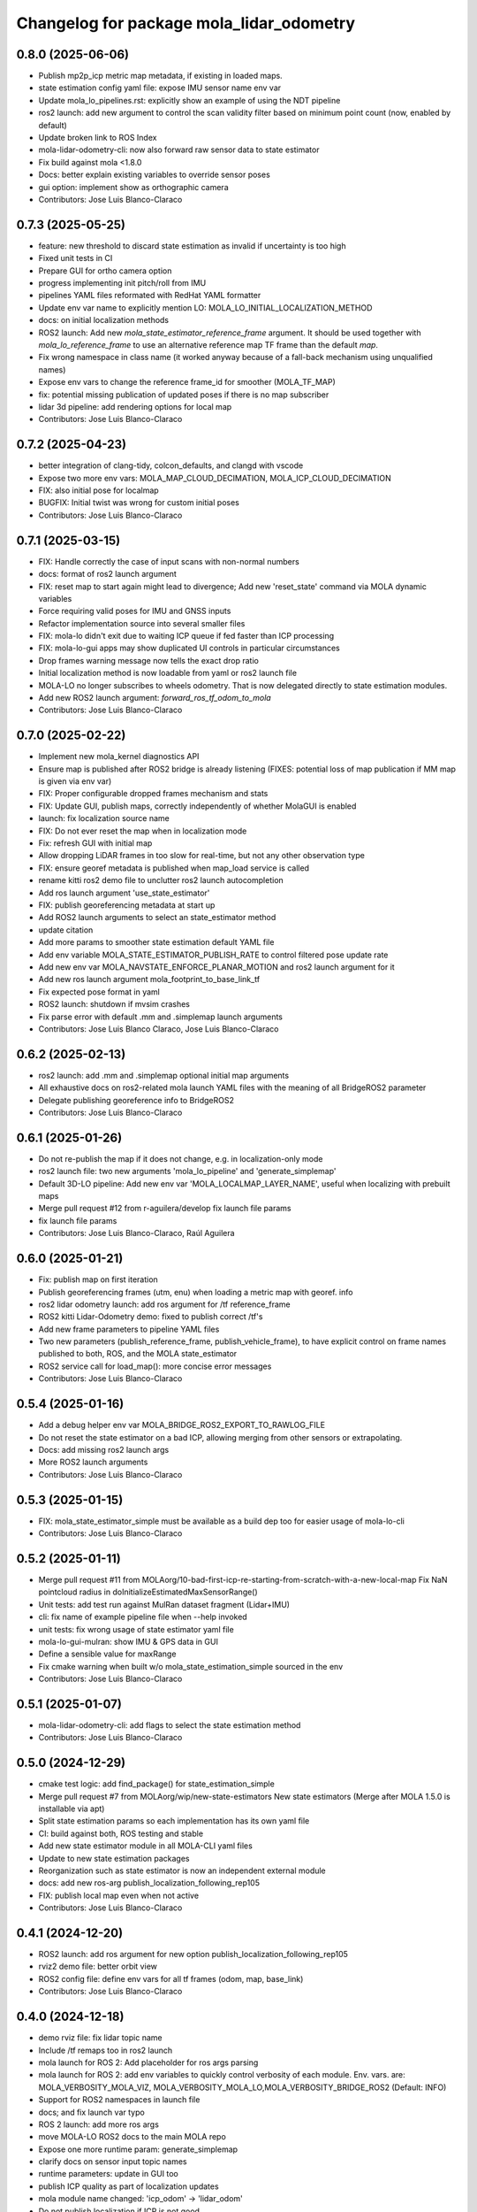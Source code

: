 ^^^^^^^^^^^^^^^^^^^^^^^^^^^^^^^^^^^^^^^^^
Changelog for package mola_lidar_odometry
^^^^^^^^^^^^^^^^^^^^^^^^^^^^^^^^^^^^^^^^^

0.8.0 (2025-06-06)
------------------
* Publish mp2p_icp metric map metadata, if existing in loaded maps.
* state estimation config yaml file: expose IMU sensor name env var
* Update mola_lo_pipelines.rst: explicitly show an example of using the NDT pipeline
* ros2 launch: add new argument to control the scan validity filter based on minimum point count (now, enabled by default)
* Update broken link to ROS Index
* mola-lidar-odometry-cli: now also forward raw sensor data to state estimator
* Fix build against mola <1.8.0
* Docs: better explain existing variables to override sensor poses
* gui option: implement show as orthographic camera
* Contributors: Jose Luis Blanco-Claraco

0.7.3 (2025-05-25)
------------------
* feature: new threshold to discard state estimation as invalid if uncertainty is too high
* Fixed unit tests in CI
* Prepare GUI for ortho camera option
* progress implementing init pitch/roll from IMU
* pipelines YAML files reformated with RedHat YAML formatter
* Update env var name to explicitly mention LO: MOLA_LO_INITIAL_LOCALIZATION_METHOD
* docs: on initial localization methods
* ROS2 launch: Add new `mola_state_estimator_reference_frame` argument.
  It should be used together with `mola_lo_reference_frame` to use an alternative reference map TF frame than the default `map`.
* Fix wrong namespace in class name (it worked anyway because of a fall-back mechanism using unqualified names)
* Expose env vars to change the reference frame_id for smoother (MOLA_TF_MAP)
* fix: potential missing publication of updated poses if there is no map subscriber
* lidar 3d pipeline: add rendering options for local map
* Contributors: Jose Luis Blanco-Claraco

0.7.2 (2025-04-23)
------------------
* better integration of clang-tidy, colcon_defaults, and clangd with vscode
* Expose two more env vars: MOLA_MAP_CLOUD_DECIMATION, MOLA_ICP_CLOUD_DECIMATION
* FIX: also initial pose for localmap
* BUGFIX: Initial twist was wrong for custom initial poses
* Contributors: Jose Luis Blanco-Claraco

0.7.1 (2025-03-15)
------------------
* FIX: Handle correctly the case of input scans with non-normal numbers
* docs: format of ros2 launch argument
* FIX: reset map to start again might lead to divergence; Add new 'reset_state' command via MOLA dynamic variables
* Force requiring valid poses for IMU and GNSS inputs
* Refactor implementation source into several smaller files
* FIX: mola-lo didn't exit due to waiting ICP queue if fed faster than ICP processing
* FIX: mola-lo-gui apps may show duplicated UI controls in particular circumstances
* Drop frames warning message now tells the exact drop ratio
* Initial localization method is now loadable from yaml or ros2 launch file
* MOLA-LO no longer subscribes to wheels odometry. That is now delegated directly to state estimation modules.
* Add new ROS2 launch argument: `forward_ros_tf_odom_to_mola`
* Contributors: Jose Luis Blanco-Claraco

0.7.0 (2025-02-22)
------------------
* Implement new mola_kernel diagnostics API
* Ensure map is published after ROS2 bridge is already listening (FIXES: potential loss of map publication if MM map is given via env var)
* FIX: Proper configurable dropped frames mechanism and stats
* FIX: Update GUI, publish maps, correctly independently of whether MolaGUI is enabled
* launch: fix localization source name
* FIX: Do not ever reset the map when in localization mode
* Fix: refresh GUI with initial map
* Allow dropping LiDAR frames in too slow for real-time, but not any other observation type
* FIX: ensure georef metadata is published when map_load service is called
* rename kitti ros2 demo file to unclutter ros2 launch autocompletion
* Add ros launch argument 'use_state_estimator'
* FIX: publish georeferencing metadata at start up
* Add ROS2 launch arguments to select an state_estimator method
* update citation
* Add more params to smoother state estimation default YAML file
* Add env variable MOLA_STATE_ESTIMATOR_PUBLISH_RATE to control filtered pose update rate
* Add new env var MOLA_NAVSTATE_ENFORCE_PLANAR_MOTION and ros2 launch argument for it
* Add new ros launch argument mola_footprint_to_base_link_tf
* Fix expected pose format in yaml
* ROS2 launch: shutdown if mvsim crashes
* Fix parse error with default .mm and .simplemap launch arguments
* Contributors: Jose Luis Blanco Claraco, Jose Luis Blanco-Claraco

0.6.2 (2025-02-13)
------------------
* ros2 launch: add .mm and .simplemap optional initial map arguments
* All exhaustive docs on ros2-related mola launch YAML files with the meaning of all BridgeROS2 parameter
* Delegate publishing georeference info to BridgeROS2
* Contributors: Jose Luis Blanco-Claraco

0.6.1 (2025-01-26)
------------------
* Do not re-publish the map if it does not change, e.g. in localization-only mode
* ros2 launch file: two new arguments 'mola_lo_pipeline' and 'generate_simplemap'
* Default 3D-LO pipeline: Add new env var 'MOLA_LOCALMAP_LAYER_NAME', useful when localizing with prebuilt maps
* Merge pull request #12 from r-aguilera/develop
  fix launch file params
* fix launch file params
* Contributors: Jose Luis Blanco-Claraco, Raúl Aguilera

0.6.0 (2025-01-21)
------------------
* Fix: publish map on first iteration
* Publish georeferencing frames (utm, enu) when loading a metric map with georef. info
* ros2 lidar odometry launch: add ros argument for /tf reference_frame
* ROS2 kitti Lidar-Odometry demo: fixed to publish correct /tf's
* Add new frame parameters to pipeline YAML files
* Two new parameters (publish_reference_frame, publish_vehicle_frame), to have explicit control on frame names published to both, ROS, and the MOLA state_estimator
* ROS2 service call for load_map(): more concise error messages
* Contributors: Jose Luis Blanco-Claraco

0.5.4 (2025-01-16)
------------------
* Add a debug helper env var MOLA_BRIDGE_ROS2_EXPORT_TO_RAWLOG_FILE
* Do not reset the state estimator on a bad ICP, allowing merging from other sensors or extrapolating.
* Docs: add missing ros2 launch args
* More ROS2 launch arguments
* Contributors: Jose Luis Blanco-Claraco

0.5.3 (2025-01-15)
------------------
* FIX: mola_state_estimator_simple must be available as a build dep too for easier usage of mola-lo-cli
* Contributors: Jose Luis Blanco-Claraco

0.5.2 (2025-01-11)
------------------
* Merge pull request #11 from MOLAorg/10-bad-first-icp-re-starting-from-scratch-with-a-new-local-map
  Fix NaN pointcloud radius in doInitializeEstimatedMaxSensorRange()
* Unit tests: add test run against MulRan dataset fragment (Lidar+IMU)
* cli: fix name of example pipeline file when --help invoked
* unit tests: fix wrong usage of state estimator yaml file
* mola-lo-gui-mulran: show IMU & GPS data in GUI
* Define a sensible value for maxRange
* Fix cmake warning when built w/o mola_state_estimation_simple sourced in the env
* Contributors: Jose Luis Blanco-Claraco

0.5.1 (2025-01-07)
------------------
* mola-lidar-odometry-cli: add flags to select the state estimation method
* Contributors: Jose Luis Blanco-Claraco

0.5.0 (2024-12-29)
------------------
* cmake test logic: add find_package() for state_estimation_simple
* Merge pull request #7 from MOLAorg/wip/new-state-estimators
  New state estimators (Merge after MOLA 1.5.0 is installable via apt)
* Split state estimation params so each implementation has its own yaml file
* CI: build against both, ROS testing and stable
* Add new state estimator module in all MOLA-CLI yaml files
* Update to new state estimation packages
* Reorganization such as state estimator is now an independent external module
* docs: add new ros-arg publish_localization_following_rep105
* FIX: publish local map even when not active
* Contributors: Jose Luis Blanco-Claraco

0.4.1 (2024-12-20)
------------------
* ROS2 launch: add ros argument for new option publish_localization_following_rep105
* rviz2 demo file: better orbit view
* ROS2 config file: define env vars for all tf frames (odom, map, base_link)
* Contributors: Jose Luis Blanco-Claraco

0.4.0 (2024-12-18)
------------------
* demo rviz file: fix lidar topic name
* Include /tf remaps too in ros2 launch
* mola launch for ROS 2: Add placeholder for ros args parsing
* mola launch for ROS 2: add env variables to quickly control verbosity of each module.
  Env. vars. are:  MOLA_VERBOSITY_MOLA_VIZ, MOLA_VERBOSITY_MOLA_LO,MOLA_VERBOSITY_BRIDGE_ROS2 (Default: INFO)
* Support for ROS2 namespaces in launch file
* docs; and fix launch var typo
* ROS 2 launch: add more ros args
* move MOLA-LO ROS2 docs to the main MOLA repo
* Expose one more runtime param: generate_simplemap
* clarify docs on sensor input topic names
* runtime parameters: update in GUI too
* publish ICP quality as part of localization updates
* mola module name changed: 'icp_odom' -> 'lidar_odom'
* Do not publish localization if ICP is not good
* Expose runtime parameters using MOLA v1.4.0 configurable parameters: active, mapping_enabled
* docs clarifications
* map_load service: allow not having a .simplemap file and don't report it as an error
* FIX: motion model handling during re-localization
* Implement map_save
* reset adaptive sigma upon relocalization
* Implement map_load; Implement relocalize around pose
* Forward IMU readings to the navstate fusion module
* CI and readme: remove ROS2 iron
* Merge branch 'wip/map_load_save' into develop
* docs: add ref to yaml extensions
* Add docs on 3D-NDT pipeline and demo usage with Mulran
* parameterize maximum_sigma
* CLI: add flag to retrieve all twists in a file; avoid use of "static" variables
* LO: Add a getter for the latest pose and twist
* doc: explain "no tf" error message
* tune 3D-NDT defaults
* Kitti and Mulran evaluation scripts: extend so they can be run with other pipelines
* ros2 launch: Add 'use_rviz' argument
* NDT pipeline: expose max sigma as parameter too
* Avoid anoying warning message when not really needed
* Extend options for GNSS initialization
* Add docs on mola-lo-gui-rawlog
* Default pipeline: reduce density of keyframes in simplemap
* Docs: mola_lo_apps.rst fix PIPELINE_YAML var name
* Update mola_lo_pipelines.rst: fix format
* recover passing var args to mola-lo-gui-rosbag2 script
* UI: show instantaneous max. sensor range too
* FIX: formula for the estimated max. sensor range fixed for asymmetric cases
* add new visualization param ground_grid_spacing
* viz: grow ground grid as the local map grows
* FIX: disabling visualization of raw observations left last raw observation rendered
* fix: separate GPS topic and sensorLabel variables
* Consistent GPS topic name
* Add another env variable: MOLA_LOCAL_VOXELMAP_RESOLUTION
* Expose new param for local map max size
* enable the relocalize API
* Expose fixed sensor pose coords as optional env variables
* Readme: add ROS badges for arm64 badges
* GitHub actions: use ROS2-testing packages
* Contributors: Jose Luis Blanco-Claraco

0.3.3 (2024-09-01)
------------------
* default 3D pipeline: Expose a couple more parameters as env variables
* Depend on new mrpt_lib packages (deprecate mrpt2)
* Contributors: Jose Luis Blanco-Claraco

0.3.2 (2024-08-26)
------------------
* Support input dataset directories for split bags
* Contributors: Jose Luis Blanco-Claraco

0.3.1 (2024-08-22)
------------------
* add missing exec dependencies to package.xml for mola-lo-* commands.
* Contributors: Jose Luis Blanco-Claraco

0.3.0 (2024-08-14)
------------------
* First public release
* Contributors: Jose Luis Blanco-Claraco
